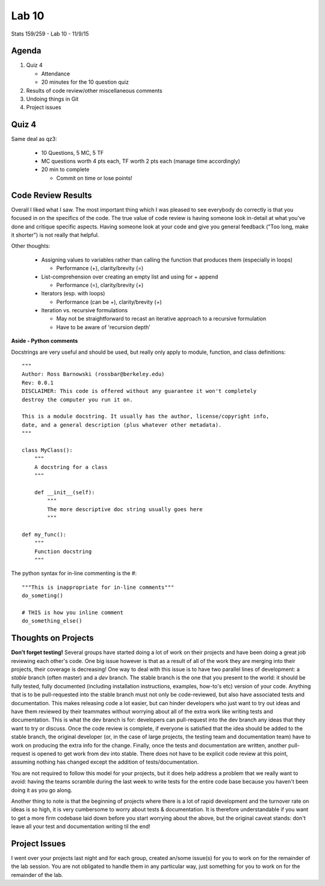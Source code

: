 ******
Lab 10
******

Stats 159/259 - Lab 10 - 11/9/15

Agenda
++++++

1. Quiz 4

   - Attendance

   - 20 minutes for the 10 question quiz

2. Results of code review/other miscellaneous comments

3. Undoing things in Git

4. Project issues

Quiz 4
++++++

Same deal as qz3:

  - 10 Questions, 5 MC, 5 TF

  - MC questions worth 4 pts each, TF worth 2 pts each (manage time accordingly)

  - 20 min to complete

    - Commit on time or lose points!

Code Review Results
+++++++++++++++++++

Overall I liked what I saw. The most important thing which I was pleased to see
everybody do correctly is that you focused in on the specifics of the code.
The true value of code review is having someone look in-detail at what you've
done and critique specific aspects. Having someone look at your code and give
you general feedback ("Too long, make it shorter") is not really that helpful.

Other thoughts:

 - Assigning values to variables rather than calling the function that 
   produces them (especially in loops)

   - Performance (+), clarity/brevity (=)

 - List-comprehension over creating an empty list and using for + append

   - Performance (=), clarity/brevity (+)

 - Iterators (esp. with loops)

   - Performance (can be +), clarity/brevity (+)

 - Iteration vs. recursive formulations

   - May not be straightforward to recast an iterative approach to a recursive
     formulation

   - Have to be aware of 'recursion depth'

**Aside - Python comments**

Docstrings are very useful and should be used, but really only apply to 
module, function, and class definitions::

  """
  Author: Ross Barnowski (rossbar@berkeley.edu)
  Rev: 0.0.1
  DISCLAIMER: This code is offered without any guarantee it won't completely
  destroy the computer you run it on.

  This is a module docstring. It usually has the author, license/copyright info,
  date, and a general description (plus whatever other metadata).
  """

  class MyClass():
      """
      A docstring for a class
      """

      def __init__(self):
          """
          The more descriptive doc string usually goes here
          """

  def my_func():
      """
      Function docstring
      """

The python syntax for in-line commenting is the #::

  """This is inappropriate for in-line comments"""
  do_someting()

  # THIS is how you inline comment
  do_something_else()



Thoughts on Projects
++++++++++++++++++++

**Don't forget testing!** Several groups have started doing a lot of work on 
their projects and have been doing a great job reviewing each other's code. One
big issue however is that as a result of all of the work they are merging into
their projects, their coverage is decreasing! One way to deal with this issue
is to have two parallel lines of development: a *stable* branch (often master)
and a *dev* branch. The stable branch is the one that you present to the world:
it should be fully tested, fully documented (including installation 
instructions, examples, how-to's etc) version of your code. Anything that is
to be pull-requested into the stable branch must not only be code-reviewed, but
also have associated tests and documentation. This makes releasing code a lot
easier, but can hinder developers who just want to try out ideas and have them
reviewed by their teammates without worrying about all of the extra work like
writing tests and documentation. This is what the dev branch is for: developers
can pull-request into the dev branch any ideas that they want to try or discuss.
Once the code review is complete, if everyone is satisfied that the idea should
be added to the stable branch, the original developer (or, in the case of large
projects, the testing team and documentation team) have to work on producing 
the extra info for the change. Finally, once the tests and documentation are 
written, another pull-request is opened to get work from dev into stable. There
does not have to be explicit code review at this point, assuming nothing has 
changed except the addition of tests/documentation.

You are not required to follow this model for your projects, but it does help
address a problem that we really want to avoid: having the teams scramble 
during the last week to write tests for the entire code base because you haven't
been doing it as you go along.

Another thing to note is that the beginning of projects where there is a lot of
rapid development and the turnover rate on ideas is so high, it is very 
cumbersome to worry about tests & documentation. It is therefore understandable
if you want to get a more firm codebase laid down before you start worrying 
about the above, but the original caveat stands: don't leave all your test and
documentation writing til the end!

Project Issues
++++++++++++++
I went over your projects last night and for each group, created an/some
issue(s) for you to work on for the remainder of the lab session. You are not
obligated to handle them in any particular way, just something for you to work
on for the remainder of the lab.
